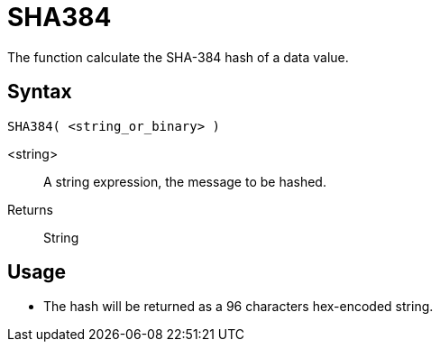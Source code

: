 ////
Licensed to the Apache Software Foundation (ASF) under one
or more contributor license agreements.  See the NOTICE file
distributed with this work for additional information
regarding copyright ownership.  The ASF licenses this file
to you under the Apache License, Version 2.0 (the
"License"); you may not use this file except in compliance
with the License.  You may obtain a copy of the License at
  http://www.apache.org/licenses/LICENSE-2.0
Unless required by applicable law or agreed to in writing,
software distributed under the License is distributed on an
"AS IS" BASIS, WITHOUT WARRANTIES OR CONDITIONS OF ANY
KIND, either express or implied.  See the License for the
specific language governing permissions and limitations
under the License.
////
= SHA384

The function calculate the SHA-384 hash of a data value.

== Syntax
----
SHA384( <string_or_binary> )
----

<string>:: A string expression, the message to be hashed.
Returns:: String

== Usage

* The hash will be returned as a 96 characters hex-encoded string.
